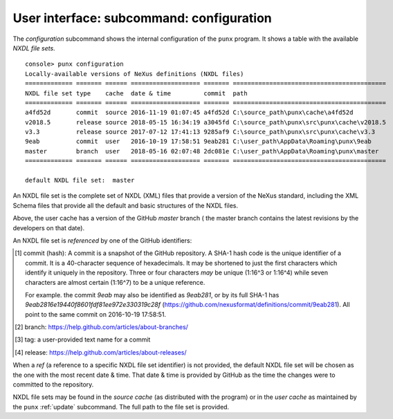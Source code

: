 .. _config:
.. index:: configuration

User interface: subcommand: **configuration**
#############################################

The *configuration* subcommand shows the internal configuration
of the ``punx`` program.  It shows a table with the available 
*NXDL file sets*.

::

   console> punx configuration
   Locally-available versions of NeXus definitions (NXDL files)                 
   ============= ======= ====== =================== ======= ==========================================
   NXDL file set type    cache  date & time         commit  path                 
   ============= ======= ====== =================== ======= ==========================================
   a4fd52d       commit  source 2016-11-19 01:07:45 a4fd52d C:\source_path\punx\cache\a4fd52d
   v2018.5       release source 2018-05-15 16:34:19 a3045fd C:\source_path\punx\src\punx\cache\v2018.5
   v3.3          release source 2017-07-12 17:41:13 9285af9 C:\source_path\punx\src\punx\cache\v3.3   
   9eab          commit  user   2016-10-19 17:58:51 9eab281 C:\user_path\AppData\Roaming\punx\9eab
   master        branch  user   2018-05-16 02:07:48 2dc081e C:\user_path\AppData\Roaming\punx\master
   ============= ======= ====== =================== ======= ==========================================
   
   default NXDL file set:  master


An NXDL file set is the complete set of NXDL (XML) files that 
provide a version of the NeXus standard, including the XML Schema
files that provide all the default and basic structures of the NXDL
files.

Above, the user cache has a version of the GitHub *master* branch (
the master branch contains the latest
revisions by the developers on that date).

.. index:: NXDL file set

An NXDL file set is *referenced* by one of the GitHub identifiers:

=========   ==========  ==========================================
identifier  example     description
=========   ==========  ==========================================
commit      9eab        SHA-1 hash tag [#]_ that identifies a specific commit to the repository
branch      master      name of a branch [#]_ in the repository
tag         Schema-3.4  name of a tag [#]_ in the repository
release     v2018.5     name of a repository release [#]_
=========   ==========  ==========================================

.. [#] commit (hash): A commit is a snapshot of the GitHub repository.
   A SHA-1 hash code is the unique identifier of a commit.
   It is a 40-character sequence of hexadecimals.
   It may be shortened to just the first characters which identify
   it uniquely in the repository.  Three or four characters *may* be 
   unique (1:16^3 or 1:16^4) while
   seven characters are almost certain (1:16^7) to be a unique reference.
   
   For example. the commit `9eab` may also be identified
   as `9eab281`, or by its full SHA-1 has
   `9eab2816e19440f8601fdf81ee972e330319c28f`
   (https://github.com/nexusformat/definitions/commit/9eab281).  
   All point to the same commit on 2016-10-19 17:58:51.
.. [#] branch: https://help.github.com/articles/about-branches/
.. [#] tag: a user-provided text name for a commit
.. [#] release: https://help.github.com/articles/about-releases/


.. index:: 
   !ref
   NXDL file set, ref

When a *ref* (a reference to a specific NXDL file set identifier) 
is not provided, the default NXDL file set will be chosen as the one 
with the most recent date & time.  That date & time is provided by
GitHub as the time the changes were to committed to the repository.

.. index:: 
   source cache
   user cache
   cache, source
   cache, user

NXDL file sets may be found in the *source cache* (as distributed 
with the program) or in the *user cache* as maintained by the ``punx`` 
:ref:`update` subcommand.  The full path to the file set is provided.

